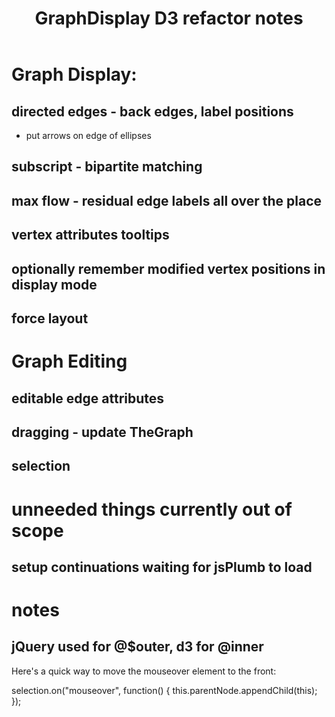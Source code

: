 #+TITLE: GraphDisplay D3 refactor notes

* Graph Display:

** directed edges - back edges, label positions
- put arrows on edge of ellipses

** subscript - bipartite matching

** max flow - residual edge labels all over the place

** vertex attributes tooltips

** optionally remember modified vertex positions in display mode

** force layout

* Graph Editing

** editable edge attributes

** dragging - update TheGraph

** selection

* unneeded things currently out of scope
** setup continuations waiting for jsPlumb to load

* notes
** jQuery used for @$outer, d3 for @inner


Here's a quick way to move the mouseover element to the front:

selection.on("mouseover", function() { this.parentNode.appendChild(this); });
